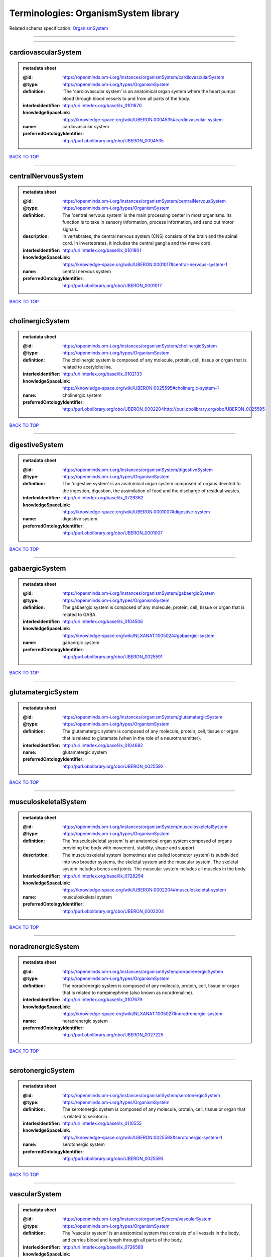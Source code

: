 #####################################
Terminologies: OrganismSystem library
#####################################

Related schema specification: `OrganismSystem <https://openminds-documentation.readthedocs.io/en/latest/schema_specifications/controlledTerms/organismSystem.html>`_

------------

------------

cardiovascularSystem
--------------------

.. admonition:: metadata sheet

   :@id: https://openminds.om-i.org/instances/organismSystem/cardiovascularSystem
   :@type: https://openminds.om-i.org/types/OrganismSystem
   :definition: 'The 'cardiovascular system' is an anatomical organ system where the heart pumps blood through blood vessels to and from all parts of the body.
   :interlexIdentifier: http://uri.interlex.org/base/ilx_0101670
   :knowledgeSpaceLink: https://knowledge-space.org/wiki/UBERON:0004535#cardiovascular-system
   :name: cardiovascular system
   :preferredOntologyIdentifier: http://purl.obolibrary.org/obo/UBERON_0004535

`BACK TO TOP <Terminologies: OrganismSystem library_>`_

------------

centralNervousSystem
--------------------

.. admonition:: metadata sheet

   :@id: https://openminds.om-i.org/instances/organismSystem/centralNervousSystem
   :@type: https://openminds.om-i.org/types/OrganismSystem
   :definition: The 'central nervous system' is the main processing center in most organisms. Its function is to take in sensory information, process information, and send out motor signals.
   :description: In vertebrates, the central nervous system (CNS) consists of the brain and the spinal cord. In invertebrates, it includes the central ganglia and the nerve cord.
   :interlexIdentifier: http://uri.interlex.org/base/ilx_0101901
   :knowledgeSpaceLink: https://knowledge-space.org/wiki/UBERON:0001017#central-nervous-system-1
   :name: central nervous system
   :preferredOntologyIdentifier: http://purl.obolibrary.org/obo/UBERON_0001017

`BACK TO TOP <Terminologies: OrganismSystem library_>`_

------------

cholinergicSystem
-----------------

.. admonition:: metadata sheet

   :@id: https://openminds.om-i.org/instances/organismSystem/cholinergicSystem
   :@type: https://openminds.om-i.org/types/OrganismSystem
   :definition: The cholinergic system is composed of any molecule, protein, cell, tissue or organ that is related to acetylcholine.
   :interlexIdentifier: http://uri.interlex.org/base/ilx_0102133
   :knowledgeSpaceLink: https://knowledge-space.org/wiki/UBERON:0025595#cholinergic-system-1
   :name: cholinergic system
   :preferredOntologyIdentifier: http://purl.obolibrary.org/obo/UBERON_0002204http://purl.obolibrary.org/obo/UBERON_0025595

`BACK TO TOP <Terminologies: OrganismSystem library_>`_

------------

digestiveSystem
---------------

.. admonition:: metadata sheet

   :@id: https://openminds.om-i.org/instances/organismSystem/digestiveSystem
   :@type: https://openminds.om-i.org/types/OrganismSystem
   :definition: The 'digestive system' is an anatomical organ system composed of organs devoted to the ingestion, digestion, the assimilation of food and the discharge of residual wastes.
   :interlexIdentifier: http://uri.interlex.org/base/ilx_0729362
   :knowledgeSpaceLink: https://knowledge-space.org/wiki/UBERON:0001007#digestive-system
   :name: digestive system
   :preferredOntologyIdentifier: http://purl.obolibrary.org/obo/UBERON_0001007

`BACK TO TOP <Terminologies: OrganismSystem library_>`_

------------

gabaergicSystem
---------------

.. admonition:: metadata sheet

   :@id: https://openminds.om-i.org/instances/organismSystem/gabaergicSystem
   :@type: https://openminds.om-i.org/types/OrganismSystem
   :definition: The gabaergic system is composed of any molecule, protein, cell, tissue or organ that is related to GABA.
   :interlexIdentifier: http://uri.interlex.org/base/ilx_0104506
   :knowledgeSpaceLink: https://knowledge-space.org/wiki/NLXANAT:1005024#gabaergic-system
   :name: gabaergic system
   :preferredOntologyIdentifier: http://purl.obolibrary.org/obo/UBERON_0025591

`BACK TO TOP <Terminologies: OrganismSystem library_>`_

------------

glutamatergicSystem
-------------------

.. admonition:: metadata sheet

   :@id: https://openminds.om-i.org/instances/organismSystem/glutamatergicSystem
   :@type: https://openminds.om-i.org/types/OrganismSystem
   :definition: The glutamatergic system is composed of any molecule, protein, cell, tissue or organ that is related to glutamate (when in the role of a neurotransmitter).
   :interlexIdentifier: http://uri.interlex.org/base/ilx_0104682
   :name: glutamatergic system
   :preferredOntologyIdentifier: http://purl.obolibrary.org/obo/UBERON_0025592

`BACK TO TOP <Terminologies: OrganismSystem library_>`_

------------

musculoskeletalSystem
---------------------

.. admonition:: metadata sheet

   :@id: https://openminds.om-i.org/instances/organismSystem/musculoskeletalSystem
   :@type: https://openminds.om-i.org/types/OrganismSystem
   :definition: The 'musculoskeletal system' is an anatomical organ system composed of organs providing the body with movement, stability, shape and support.
   :description: The musculoskeletal system (sometimes also called locomotor system) is subdivided into two broader systems, the skeletal system and the muscular system. The skeletal system includes bones and joints. The muscular system includes all muscles in the body.
   :interlexIdentifier: http://uri.interlex.org/base/ilx_0728294
   :knowledgeSpaceLink: https://knowledge-space.org/wiki/UBERON:0002204#musculoskeletal-system
   :name: musculoskeletal system
   :preferredOntologyIdentifier: http://purl.obolibrary.org/obo/UBERON_0002204

`BACK TO TOP <Terminologies: OrganismSystem library_>`_

------------

noradrenergicSystem
-------------------

.. admonition:: metadata sheet

   :@id: https://openminds.om-i.org/instances/organismSystem/noradrenergicSystem
   :@type: https://openminds.om-i.org/types/OrganismSystem
   :definition: The noradrenergic system is composed of any molecule, protein, cell, tissue or organ that is related to norepinephrine (also known as noradrenaline).
   :interlexIdentifier: http://uri.interlex.org/base/ilx_0107679
   :knowledgeSpaceLink: https://knowledge-space.org/wiki/NLXANAT:1005027#noradrenergic-system
   :name: noradrenergic system
   :preferredOntologyIdentifier: http://purl.obolibrary.org/obo/UBERON_0027225

`BACK TO TOP <Terminologies: OrganismSystem library_>`_

------------

serotonergicSystem
------------------

.. admonition:: metadata sheet

   :@id: https://openminds.om-i.org/instances/organismSystem/serotonergicSystem
   :@type: https://openminds.om-i.org/types/OrganismSystem
   :definition: The serotonergic system is composed of any molecule, protein, cell, tissue or organ that is related to serotonin.
   :interlexIdentifier: http://uri.interlex.org/base/ilx_0110555
   :knowledgeSpaceLink: https://knowledge-space.org/wiki/UBERON:0025593#serotonergic-system-1
   :name: serotonergic system
   :preferredOntologyIdentifier: http://purl.obolibrary.org/obo/UBERON_0025593

`BACK TO TOP <Terminologies: OrganismSystem library_>`_

------------

vascularSystem
--------------

.. admonition:: metadata sheet

   :@id: https://openminds.om-i.org/instances/organismSystem/vascularSystem
   :@type: https://openminds.om-i.org/types/OrganismSystem
   :definition: The 'vascular system' is an anatomical system that consists of all vessels in the body, and carries blood and lymph through all parts of the body.
   :interlexIdentifier: http://uri.interlex.org/base/ilx_0726589
   :knowledgeSpaceLink: https://knowledge-space.org/wiki/UBERON:0007798#vascular-system
   :name: vascular system
   :preferredOntologyIdentifier: http://purl.obolibrary.org/obo/UBERON_0007798

`BACK TO TOP <Terminologies: OrganismSystem library_>`_

------------

